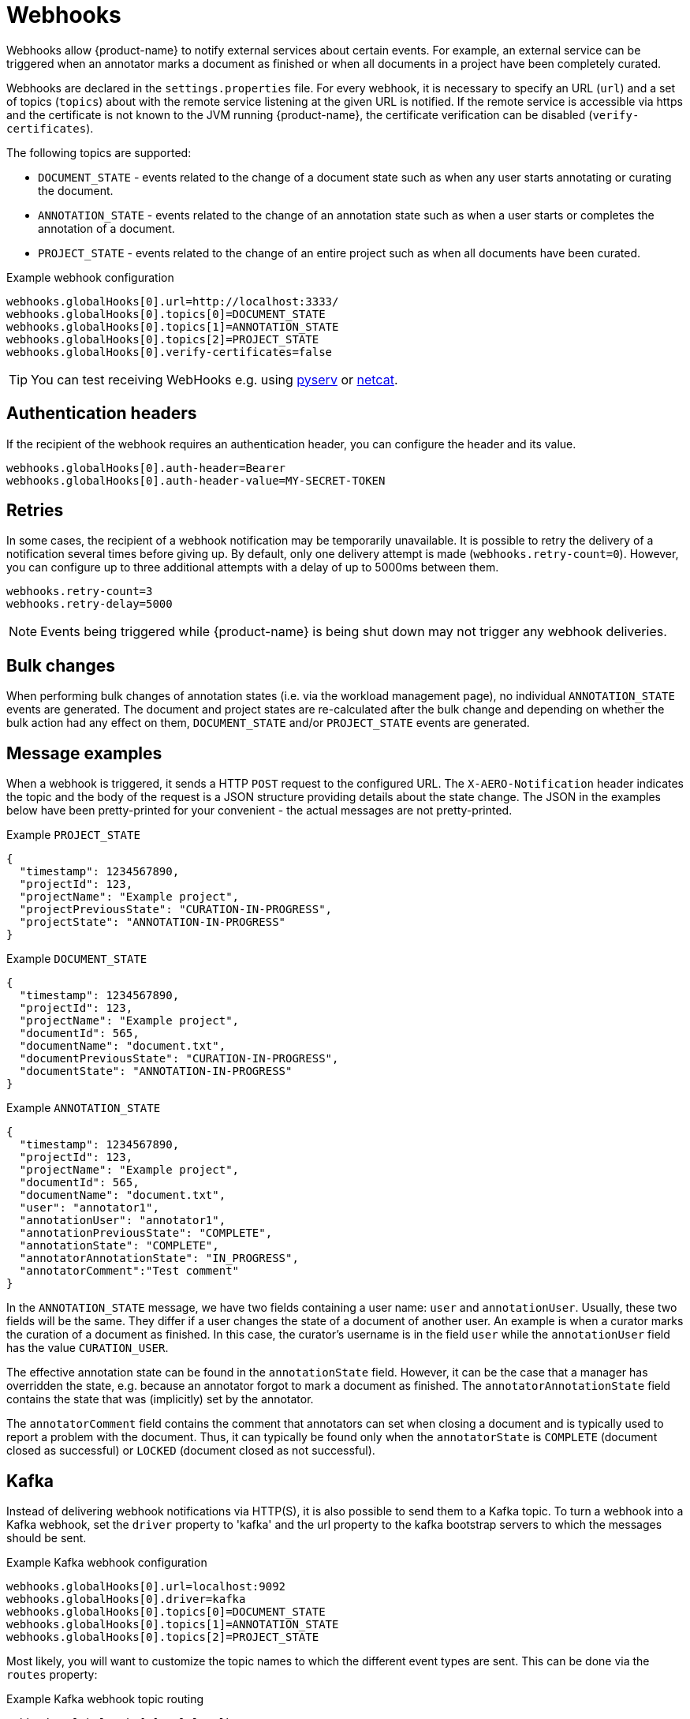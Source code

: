 // Licensed to the Technische Universität Darmstadt under one
// or more contributor license agreements.  See the NOTICE file
// distributed with this work for additional information
// regarding copyright ownership.  The Technische Universität Darmstadt 
// licenses this file to you under the Apache License, Version 2.0 (the
// "License"); you may not use this file except in compliance
// with the License.
//  
// http://www.apache.org/licenses/LICENSE-2.0
// 
// Unless required by applicable law or agreed to in writing, software
// distributed under the License is distributed on an "AS IS" BASIS,
// WITHOUT WARRANTIES OR CONDITIONS OF ANY KIND, either express or implied.
// See the License for the specific language governing permissions and
// limitations under the License.

[[sect_remote_api_webhooks]]
= Webhooks

Webhooks allow {product-name} to notify external services about certain events. For example, an 
external service can be triggered when an annotator marks a document as finished or when all 
documents in a project have been completely curated.

Webhooks are declared in the `settings.properties` file. For every webhook, it is necessary to 
specify an URL (`url`) and a set of topics (`topics`) about with the remote service listening at the
given URL is notified. If the remote service is accessible via https and the certificate is not
known to the JVM running {product-name}, the certificate verification can be disabled
(`verify-certificates`). 

The following topics are supported:

* `DOCUMENT_STATE` - events related to the change of a document state such as when any user starts
  annotating or curating the document.
* `ANNOTATION_STATE` - events related to the change of an annotation state such as when a user
  starts or completes the annotation of a document.
* `PROJECT_STATE` - events related to the change of an entire project such as when all documents
  have been curated.

.Example webhook configuration
----
webhooks.globalHooks[0].url=http://localhost:3333/
webhooks.globalHooks[0].topics[0]=DOCUMENT_STATE
webhooks.globalHooks[0].topics[1]=ANNOTATION_STATE
webhooks.globalHooks[0].topics[2]=PROJECT_STATE
webhooks.globalHooks[0].verify-certificates=false
----

TIP: You can test receiving WebHooks e.g. using link:https://pypi.org/project/pyserv/[pyserv] or link:https://en.wikipedia.org/wiki/Netcat[netcat].

== Authentication headers

If the recipient of the webhook requires an authentication header, you can configure the header and
its value.

```
webhooks.globalHooks[0].auth-header=Bearer
webhooks.globalHooks[0].auth-header-value=MY-SECRET-TOKEN
```

== Retries

In some cases, the recipient of a webhook notification may be temporarily unavailable. It is possible to retry the delivery of a notification several times before giving up. By default,
only one delivery attempt is made (`webhooks.retry-count=0`). However, you can configure up to three additional attempts with a delay of up to 5000ms between them.

```
webhooks.retry-count=3
webhooks.retry-delay=5000
```

NOTE: Events being triggered while {product-name} is being shut down may not trigger any webhook deliveries.

== Bulk changes

When performing bulk changes of annotation states (i.e. via the workload management page), no 
individual `ANNOTATION_STATE` events are  generated. The document and project states are re-calculated
after the bulk change and depending on whether the bulk action had any effect on them,
`DOCUMENT_STATE` and/or `PROJECT_STATE` events are generated.

== Message examples

When a webhook is triggered, it sends a HTTP `POST` request to the configured URL. The `X-AERO-Notification` header indicates the topic and the body of the request is a JSON structure providing
details about the state change. The JSON in the examples below have been pretty-printed for your
convenient - the actual messages are not pretty-printed.

.Example `PROJECT_STATE`
----
{
  "timestamp": 1234567890,
  "projectId": 123,
  "projectName": "Example project",
  "projectPreviousState": "CURATION-IN-PROGRESS",
  "projectState": "ANNOTATION-IN-PROGRESS"
}
----

.Example `DOCUMENT_STATE`
----
{
  "timestamp": 1234567890,
  "projectId": 123,
  "projectName": "Example project",
  "documentId": 565,
  "documentName": "document.txt",
  "documentPreviousState": "CURATION-IN-PROGRESS",
  "documentState": "ANNOTATION-IN-PROGRESS"
}
----

.Example `ANNOTATION_STATE`
----
{
  "timestamp": 1234567890,
  "projectId": 123,
  "projectName": "Example project",
  "documentId": 565,
  "documentName": "document.txt",
  "user": "annotator1",
  "annotationUser": "annotator1",
  "annotationPreviousState": "COMPLETE",
  "annotationState": "COMPLETE",
  "annotatorAnnotationState": "IN_PROGRESS",
  "annotatorComment":"Test comment"
}
----

In the `ANNOTATION_STATE` message, we have two fields containing a user name: `user` and `annotationUser`.
Usually, these two fields will be the same. They differ if a user changes the state of a document
of another user. An example is when a curator marks the curation of a document as finished. In this
case, the curator's username is in the field `user` while the `annotationUser` field has the value
`CURATION_USER`.

The effective annotation state can be found in the `annotationState` field. However, it can be the
case that a manager has overridden the state, e.g. because an annotator forgot to mark a document
as finished. The `annotatorAnnotationState` field contains the state that was  (implicitly) set by the
annotator.

The `annotatorComment` field contains the comment that annotators can set when closing a document
and is typically used to report a problem with the document. Thus, it can typically be found only
when the `annotatorState` is `COMPLETE` (document closed as successful) or `LOCKED` (document closed
as not successful).

== Kafka

Instead of delivering webhook notifications via HTTP(S), it is also possible to send them to a Kafka topic.
To turn a webhook into a Kafka webhook, set the `driver` property to 'kafka' and the url property to the kafka bootstrap servers to which the messages should be sent.

.Example Kafka webhook configuration
----
webhooks.globalHooks[0].url=localhost:9092
webhooks.globalHooks[0].driver=kafka
webhooks.globalHooks[0].topics[0]=DOCUMENT_STATE
webhooks.globalHooks[0].topics[1]=ANNOTATION_STATE
webhooks.globalHooks[0].topics[2]=PROJECT_STATE
----

Most likely, you will want to customize the topic names to which the different event types are sent. 
This can be done via the `routes` property:

.Example Kafka webhook topic routing
----
webhooks.globalHooks[0].url=localhost:9092
webhooks.globalHooks[0].driver=kafka
webhooks.globalHooks[0].topics[0]=...
webhooks.globalHooks[0].routes.DOCUMENT_STATE=doc-state-topic
webhooks.globalHooks[0].routes.ANNOTATION_STATE=ann-state-topic
webhooks.globalHooks[0].routes.PROJECT_STATE=proj-state-topic
----

There will be additional settings you need to make depending on your Kafka setup.
These include most importantly authentication and security settings.
Any additional Kafka-specific properties you may need to set can be specified via the `properties` property.

.Example Kafka webhook with additional properties
----
webhooks.globalHooks[0].url=localhost:9092
webhooks.globalHooks[0].driver=kafka
...
webhooks.globalHooks[0].properties.security.protocol=SSL
webhooks.globalHooks[0].properties.ssl.truststore.location=<PATH TO CLIENT TRUSTSTORE>
webhooks.globalHooks[0].properties.ssl.truststore.password=<PASSWORD>
webhooks.globalHooks[0].properties.ssl.keystore.location=<PATH TO CLIENT KEYSTORE>
webhooks.globalHooks[0].properties.ssl.keystore.password=<PASSWORD>
webhooks.globalHooks[0].properties.ssl.key.password=<PASSWORD>
----

For more information about the available Kafka properties, see the link:https://kafka.apache.org/documentation/#producerconfigs[Kafka documentation].
